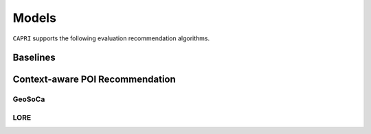 ======
Models
======


``CAPRI`` supports the following evaluation recommendation algorithms.

Baselines
---------

Context-aware POI Recommendation
--------------------------------

GeoSoCa
~~~~~~~~~~~~~~~~

LORE
~~~~~~~~~~~~~~~~